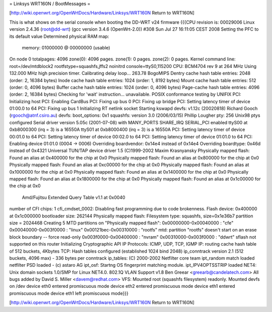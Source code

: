 = Linksys WRT160N / BootMessages =

[http://wiki.openwrt.org/OpenWrtDocs/Hardware/Linksys/WRT160N Return to WRT160N]

This is what shows on the serial console when booting the DD-WRT v24 firmware
{{{CPU revision is: 00029006
Linux version 2.4.36 (root@dd-wrt) (gcc version 3.4.6 (OpenWrt-2.0)) #308 Sun Jul 27 16:11:05 CEST 2008
Setting the PFC to its default value
Determined physical RAM map:
 memory: 01000000 @ 00000000 (usable)
On node 0 totalpages: 4096
zone(0): 4096 pages.
zone(1): 0 pages.
zone(2): 0 pages.
Kernel command line: root=/dev/mtdblock2 rootfstype=squashfs,jffs2 noinitrd console=ttyS0,115200
CPU: BCM4704 rev 9 at 264 MHz
Using 132.000 MHz high precision timer.
Calibrating delay loop... 263.78 BogoMIPS
Dentry cache hash table entries: 2048 (order: 2, 16384 bytes)
Inode cache hash table entries: 1024 (order: 1, 8192 bytes)
Mount cache hash table entries: 512 (order: 0, 4096 bytes)
Buffer cache hash table entries: 1024 (order: 0, 4096 bytes)
Page-cache hash table entries: 4096 (order: 2, 16384 bytes)
Checking for 'wait' instruction...  unavailable.
POSIX conformance testing by UNIFIX
PCI: Initializing host
PCI: Enabling CardBus
PCI: Fixing up bus 0
PCI: Fixing up bridge
PCI: Setting latency timer of device 01:00.0 to 64
PCI: Fixing up bus 1
Initializing RT netlink socket
Starting kswapd
devfs: v1.12c (20020818) Richard Gooch (rgooch@atnf.csiro.au)
devfs: boot_options: 0x1
squashfs: version 3.0 (2006/03/15) Phillip Lougher
pty: 256 Unix98 ptys configured
Serial driver version 5.05c (2001-07-08) with MANY_PORTS SHARE_IRQ SERIAL_PCI enabled
ttyS00 at 0xb8000300 (irq = 3) is a 16550A
ttyS01 at 0xb8000400 (irq = 3) is a 16550A
PCI: Setting latency timer of device 00:01.0 to 64
PCI: Setting latency timer of device 00:02.0 to 64
PCI: Setting latency timer of device 01:01.0 to 64
PCI: Enabling device 01:01.0 (0004 -> 0006)
Overriding boardvendor: 0x14e4 instead of 0x14e4
Overriding boardtype: 0x46d instead of 0x4321
Universal TUN/TAP device driver 1.5 (C)1999-2002 Maxim Krasnyansky
Physically mapped flash: Found an alias at 0x400000 for the chip at 0x0
Physically mapped flash: Found an alias at 0x800000 for the chip at 0x0
Physically mapped flash: Found an alias at 0xc00000 for the chip at 0x0
Physically mapped flash: Found an alias at 0x1000000 for the chip at 0x0
Physically mapped flash: Found an alias at 0x1400000 for the chip at 0x0
Physically mapped flash: Found an alias at 0x1800000 for the chip at 0x0
Physically mapped flash: Found an alias at 0x1c00000 for the chip at 0x0
 Amd/Fujitsu Extended Query Table v1.1 at 0x0040
number of CFI chips: 1
cfi_cmdset_0002: Disabling fast programming due to code brokenness.
Flash device: 0x400000 at 0x1c000000
bootloader size: 262144
Physically mapped flash: Filesystem type: squashfs, size=0x1e36b7
partition size = 2024468
Creating 5 MTD partitions on "Physically mapped flash":
0x00000000-0x00040000 : "cfe"
0x00040000-0x003f0000 : "linux"
0x00121bec-0x00310000 : "rootfs"
mtd: partition "rootfs" doesn't start on an erase block boundary -- force read-only
0x003f0000-0x00400000 : "nvram"
0x00310000-0x003f0000 : "ddwrt"
sflash not supported on this router
Initializing Cryptographic API
IP Protocols: ICMP, UDP, TCP, IGMP
IP: routing cache hash table of 512 buckets, 4Kbytes
TCP: Hash tables configured (established 1024 bind 2048)
ip_conntrack version 2.1 (512 buckets, 4096 max) - 336 bytes per conntrack
ip_tables: (C) 2000-2002 Netfilter core team
ipt_random match loaded
netfilter PSD loaded - (c) astaro AG
ipt_osf: Startng OS fingerprint matching module.
ipt_IPV4OPTSSTRIP loaded
NET4: Unix domain sockets 1.0/SMP for Linux NET4.0.
802.1Q VLAN Support v1.8 Ben Greear <greearb@candelatech.com>
All bugs added by David S. Miller <davem@redhat.com>
VFS: Mounted root (squashfs filesystem) readonly.
Mounted devfs on /dev
device eth0 entered promiscuous mode
device eth2 entered promiscuous mode
device eth1 entered promiscuous mode
device eth1 left promiscuous mode}}}

[http://wiki.openwrt.org/OpenWrtDocs/Hardware/Linksys/WRT160N Return to WRT160N]
